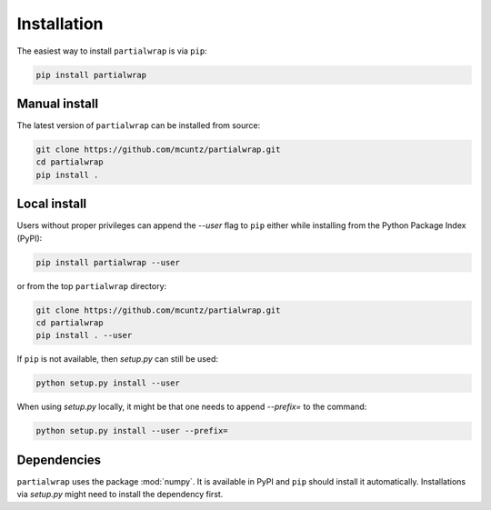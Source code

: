 ============
Installation
============

The easiest way to install ``partialwrap`` is via ``pip``:

.. code-block:: bash

    pip install partialwrap


Manual install
--------------

The latest version of ``partialwrap`` can be installed from source:

.. code-block:: bash

    git clone https://github.com/mcuntz/partialwrap.git
    cd partialwrap
    pip install .


Local install
-------------

Users without proper privileges can append the `--user` flag to
``pip`` either while installing from the Python Package Index (PyPI):

.. code-block:: bash

    pip install partialwrap --user

or from the top ``partialwrap`` directory:

.. code-block:: bash

    git clone https://github.com/mcuntz/partialwrap.git
    cd partialwrap
    pip install . --user

If ``pip`` is not available, then `setup.py` can still be used:

.. code-block:: bash

    python setup.py install --user

When using `setup.py` locally, it might be that one needs to append `--prefix=`
to the command:

.. code-block:: bash

    python setup.py install --user --prefix=

    
Dependencies
------------

``partialwrap`` uses the package :mod:`numpy`. It is available in PyPI
and ``pip`` should install it automatically. Installations via
`setup.py` might need to install the dependency first.
